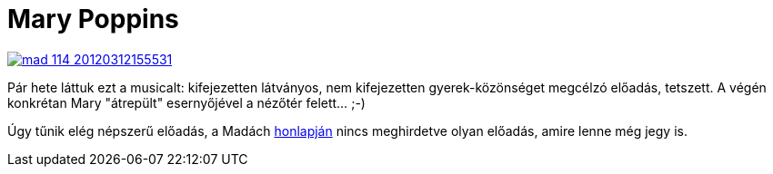 = Mary Poppins

:slug: mary-poppins
:category: szinhaz
:tags: hu
:date: 2013-02-23T14:28:33Z
image::https://lh5.googleusercontent.com/-Smw0lwaHHuQ/USjCtM8YV1I/AAAAAAAACJc/FbzO5lqZ4LQ/s400/mad_114_20120312155531.jpg[align="center",link="https://lh5.googleusercontent.com/-Smw0lwaHHuQ/USjCtM8YV1I/AAAAAAAACJc/FbzO5lqZ4LQ/s570/mad_114_20120312155531.jpg"]

Pár hete láttuk ezt a musicalt: kifejezetten látványos, nem kifejezetten
gyerek-közönséget megcélzó előadás, tetszett. A végén konkrétan Mary "átrepült"
esernyőjével a nézőtér felett... ;-)

Úgy tűnik elég népszerű előadás, a Madách
http://www.madachszinhaz.hu/showtickets.php?id=114[honlapján] nincs meghirdetve
olyan előadás, amire lenne még jegy is.
